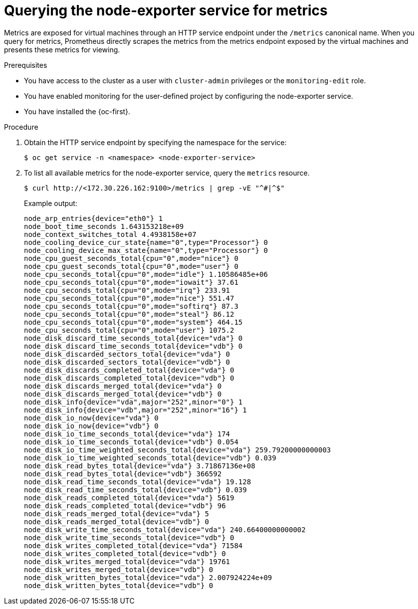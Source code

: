 // Module included in the following assemblies:
//
// * virt/monitoring/virt-exposing-custom-metrics-for-vms.adoc

:_mod-docs-content-type: PROCEDURE
[id="virt-querying-the-node-exporter-service-for-metrics-_{context}"]
= Querying the node-exporter service for metrics

Metrics are exposed for virtual machines through an HTTP service endpoint under the `/metrics` canonical name. When you query for metrics, Prometheus directly scrapes the metrics from the metrics endpoint exposed by the virtual machines and presents these metrics for viewing.

.Prerequisites
* You have access to the cluster as a user with `cluster-admin` privileges or the `monitoring-edit` role.
* You have enabled monitoring for the user-defined project by configuring the node-exporter service.
* You have installed the {oc-first}.

.Procedure
. Obtain the HTTP service endpoint by specifying the namespace for the service:
+
[source,terminal]
----
$ oc get service -n <namespace> <node-exporter-service>
----

. To list all available metrics for the node-exporter service, query the `metrics` resource.
+
[source,terminal]
----
$ curl http://<172.30.226.162:9100>/metrics | grep -vE "^#|^$"
----
+
Example output:
+
[source,terminal]
----
node_arp_entries{device="eth0"} 1
node_boot_time_seconds 1.643153218e+09
node_context_switches_total 4.4938158e+07
node_cooling_device_cur_state{name="0",type="Processor"} 0
node_cooling_device_max_state{name="0",type="Processor"} 0
node_cpu_guest_seconds_total{cpu="0",mode="nice"} 0
node_cpu_guest_seconds_total{cpu="0",mode="user"} 0
node_cpu_seconds_total{cpu="0",mode="idle"} 1.10586485e+06
node_cpu_seconds_total{cpu="0",mode="iowait"} 37.61
node_cpu_seconds_total{cpu="0",mode="irq"} 233.91
node_cpu_seconds_total{cpu="0",mode="nice"} 551.47
node_cpu_seconds_total{cpu="0",mode="softirq"} 87.3
node_cpu_seconds_total{cpu="0",mode="steal"} 86.12
node_cpu_seconds_total{cpu="0",mode="system"} 464.15
node_cpu_seconds_total{cpu="0",mode="user"} 1075.2
node_disk_discard_time_seconds_total{device="vda"} 0
node_disk_discard_time_seconds_total{device="vdb"} 0
node_disk_discarded_sectors_total{device="vda"} 0
node_disk_discarded_sectors_total{device="vdb"} 0
node_disk_discards_completed_total{device="vda"} 0
node_disk_discards_completed_total{device="vdb"} 0
node_disk_discards_merged_total{device="vda"} 0
node_disk_discards_merged_total{device="vdb"} 0
node_disk_info{device="vda",major="252",minor="0"} 1
node_disk_info{device="vdb",major="252",minor="16"} 1
node_disk_io_now{device="vda"} 0
node_disk_io_now{device="vdb"} 0
node_disk_io_time_seconds_total{device="vda"} 174
node_disk_io_time_seconds_total{device="vdb"} 0.054
node_disk_io_time_weighted_seconds_total{device="vda"} 259.79200000000003
node_disk_io_time_weighted_seconds_total{device="vdb"} 0.039
node_disk_read_bytes_total{device="vda"} 3.71867136e+08
node_disk_read_bytes_total{device="vdb"} 366592
node_disk_read_time_seconds_total{device="vda"} 19.128
node_disk_read_time_seconds_total{device="vdb"} 0.039
node_disk_reads_completed_total{device="vda"} 5619
node_disk_reads_completed_total{device="vdb"} 96
node_disk_reads_merged_total{device="vda"} 5
node_disk_reads_merged_total{device="vdb"} 0
node_disk_write_time_seconds_total{device="vda"} 240.66400000000002
node_disk_write_time_seconds_total{device="vdb"} 0
node_disk_writes_completed_total{device="vda"} 71584
node_disk_writes_completed_total{device="vdb"} 0
node_disk_writes_merged_total{device="vda"} 19761
node_disk_writes_merged_total{device="vdb"} 0
node_disk_written_bytes_total{device="vda"} 2.007924224e+09
node_disk_written_bytes_total{device="vdb"} 0
----
